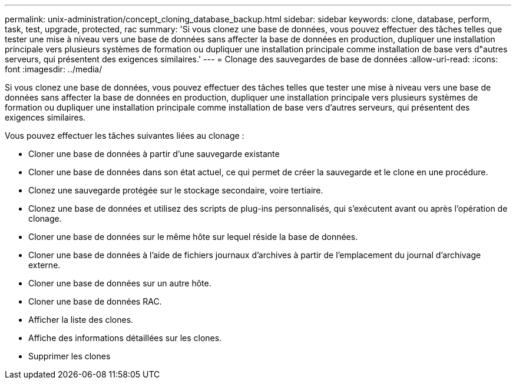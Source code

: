 ---
permalink: unix-administration/concept_cloning_database_backup.html 
sidebar: sidebar 
keywords: clone, database, perform, task, test, upgrade, protected, rac 
summary: 'Si vous clonez une base de données, vous pouvez effectuer des tâches telles que tester une mise à niveau vers une base de données sans affecter la base de données en production, dupliquer une installation principale vers plusieurs systèmes de formation ou dupliquer une installation principale comme installation de base vers d"autres serveurs, qui présentent des exigences similaires.' 
---
= Clonage des sauvegardes de base de données
:allow-uri-read: 
:icons: font
:imagesdir: ../media/


[role="lead"]
Si vous clonez une base de données, vous pouvez effectuer des tâches telles que tester une mise à niveau vers une base de données sans affecter la base de données en production, dupliquer une installation principale vers plusieurs systèmes de formation ou dupliquer une installation principale comme installation de base vers d'autres serveurs, qui présentent des exigences similaires.

Vous pouvez effectuer les tâches suivantes liées au clonage :

* Cloner une base de données à partir d'une sauvegarde existante
* Cloner une base de données dans son état actuel, ce qui permet de créer la sauvegarde et le clone en une procédure.
* Clonez une sauvegarde protégée sur le stockage secondaire, voire tertiaire.
* Clonez une base de données et utilisez des scripts de plug-ins personnalisés, qui s'exécutent avant ou après l'opération de clonage.
* Cloner une base de données sur le même hôte sur lequel réside la base de données.
* Cloner une base de données à l'aide de fichiers journaux d'archives à partir de l'emplacement du journal d'archivage externe.
* Cloner une base de données sur un autre hôte.
* Cloner une base de données RAC.
* Afficher la liste des clones.
* Affiche des informations détaillées sur les clones.
* Supprimer les clones


